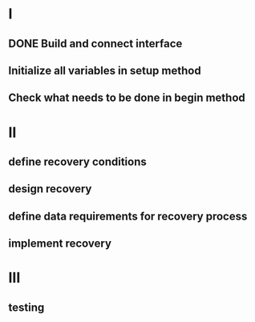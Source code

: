
* I
** DONE Build and connect interface
** Initialize all variables in setup method
** Check what needs to be done in begin method

* II
** define recovery conditions
** design recovery
** define data requirements for recovery process
** implement recovery

* III
** testing

